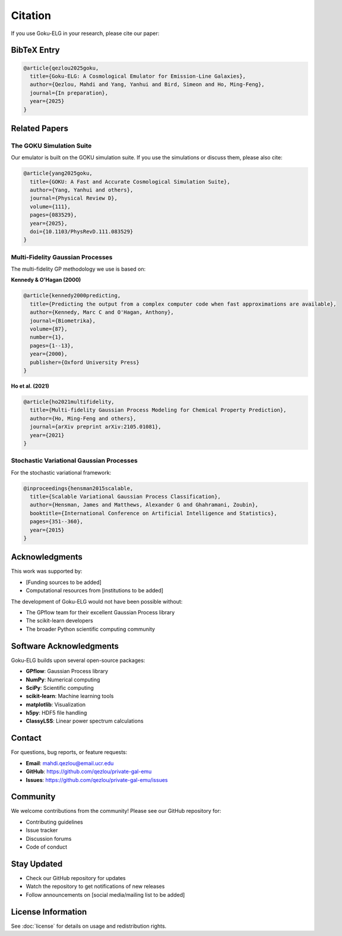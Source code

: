 Citation
========

If you use Goku-ELG in your research, please cite our paper:

BibTeX Entry
------------

.. code-block:: bibtex

   @article{qezlou2025goku,
     title={Goku-ELG: A Cosmological Emulator for Emission-Line Galaxies},
     author={Qezlou, Mahdi and Yang, Yanhui and Bird, Simeon and Ho, Ming-Feng},
     journal={In preparation},
     year={2025}
   }

Related Papers
--------------

The GOKU Simulation Suite
~~~~~~~~~~~~~~~~~~~~~~~~~~

Our emulator is built on the GOKU simulation suite. If you use the simulations or discuss them, 
please also cite:

.. code-block:: bibtex

   @article{yang2025goku,
     title={GOKU: A Fast and Accurate Cosmological Simulation Suite},
     author={Yang, Yanhui and others},
     journal={Physical Review D},
     volume={111},
     pages={083529},
     year={2025},
     doi={10.1103/PhysRevD.111.083529}
   }

Multi-Fidelity Gaussian Processes
~~~~~~~~~~~~~~~~~~~~~~~~~~~~~~~~~~

The multi-fidelity GP methodology we use is based on:

**Kennedy & O'Hagan (2000)**

.. code-block:: bibtex

   @article{kennedy2000predicting,
     title={Predicting the output from a complex computer code when fast approximations are available},
     author={Kennedy, Marc C and O'Hagan, Anthony},
     journal={Biometrika},
     volume={87},
     number={1},
     pages={1--13},
     year={2000},
     publisher={Oxford University Press}
   }

**Ho et al. (2021)**

.. code-block:: bibtex

   @article{ho2021multifidelity,
     title={Multi-fidelity Gaussian Process Modeling for Chemical Property Prediction},
     author={Ho, Ming-Feng and others},
     journal={arXiv preprint arXiv:2105.01081},
     year={2021}
   }

Stochastic Variational Gaussian Processes
~~~~~~~~~~~~~~~~~~~~~~~~~~~~~~~~~~~~~~~~~~

For the stochastic variational framework:

.. code-block:: bibtex

   @inproceedings{hensman2015scalable,
     title={Scalable Variational Gaussian Process Classification},
     author={Hensman, James and Matthews, Alexander G and Ghahramani, Zoubin},
     booktitle={International Conference on Artificial Intelligence and Statistics},
     pages={351--360},
     year={2015}
   }

Acknowledgments
---------------

This work was supported by:

- [Funding sources to be added]
- Computational resources from [institutions to be added]

The development of Goku-ELG would not have been possible without:

- The GPflow team for their excellent Gaussian Process library
- The scikit-learn developers
- The broader Python scientific computing community

Software Acknowledgments
------------------------

Goku-ELG builds upon several open-source packages:

- **GPflow**: Gaussian Process library
- **NumPy**: Numerical computing
- **SciPy**: Scientific computing
- **scikit-learn**: Machine learning tools
- **matplotlib**: Visualization
- **h5py**: HDF5 file handling
- **ClassyLSS**: Linear power spectrum calculations

Contact
-------

For questions, bug reports, or feature requests:

- **Email**: mahdi.qezlou@email.ucr.edu
- **GitHub**: https://github.com/qezlou/private-gal-emu
- **Issues**: https://github.com/qezlou/private-gal-emu/issues

Community
---------

We welcome contributions from the community! Please see our GitHub repository for:

- Contributing guidelines
- Issue tracker
- Discussion forums
- Code of conduct

Stay Updated
------------

- Check our GitHub repository for updates
- Watch the repository to get notifications of new releases
- Follow announcements on [social media/mailing list to be added]

License Information
-------------------

See :doc:`license` for details on usage and redistribution rights.
